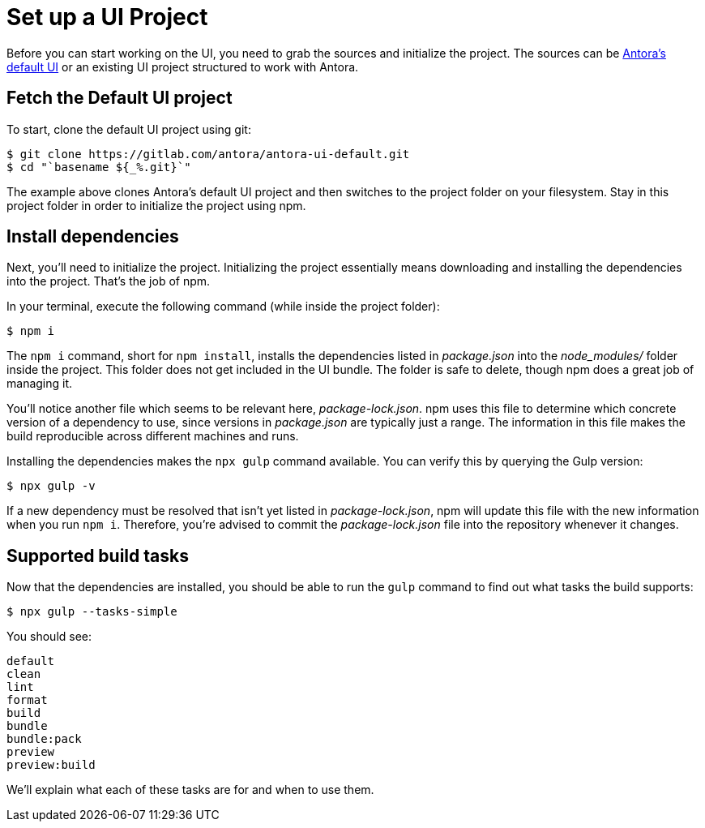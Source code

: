 = Set up a UI Project
:url-project: https://gitlab.com/antora/antora-ui-default.git

Before you can start working on the UI, you need to grab the sources and initialize the project.
The sources can be {url-project}[Antora's default UI] or an existing UI project structured to work with Antora.

== Fetch the Default UI project

To start, clone the default UI project using git:

[subs=attributes+]
 $ git clone {url-project}
 $ cd "`basename ${_%.git}`"

The example above clones Antora's default UI project and then switches to the project folder on your filesystem.
Stay in this project folder in order to initialize the project using npm.

== Install dependencies

Next, you'll need to initialize the project.
Initializing the project essentially means downloading and installing the dependencies into the project.
That's the job of npm.

In your terminal, execute the following command (while inside the project folder):

 $ npm i

The `npm i` command, short for `npm install`, installs the dependencies listed in [.path]_package.json_ into the [.path]_node_modules/_ folder inside the project.
This folder does not get included in the UI bundle.
The folder is safe to delete, though npm does a great job of managing it.

You'll notice another file which seems to be relevant here, [.path]_package-lock.json_.
npm uses this file to determine which concrete version of a dependency to use, since versions in [.path]_package.json_ are typically just a range.
The information in this file makes the build reproducible across different machines and runs.

Installing the dependencies makes the `npx gulp` command available.
You can verify this by querying the Gulp version:

 $ npx gulp -v

If a new dependency must be resolved that isn't yet listed in [.path]_package-lock.json_, npm will update this file with the new information when you run `npm i`.
Therefore, you're advised to commit the [.path]_package-lock.json_ file into the repository whenever it changes.

== Supported build tasks

Now that the dependencies are installed, you should be able to run the `gulp` command to find out what tasks the build supports:

 $ npx gulp --tasks-simple

You should see:

[.output]
....
default
clean
lint
format
build
bundle
bundle:pack
preview
preview:build
....

We'll explain what each of these tasks are for and when to use them.
